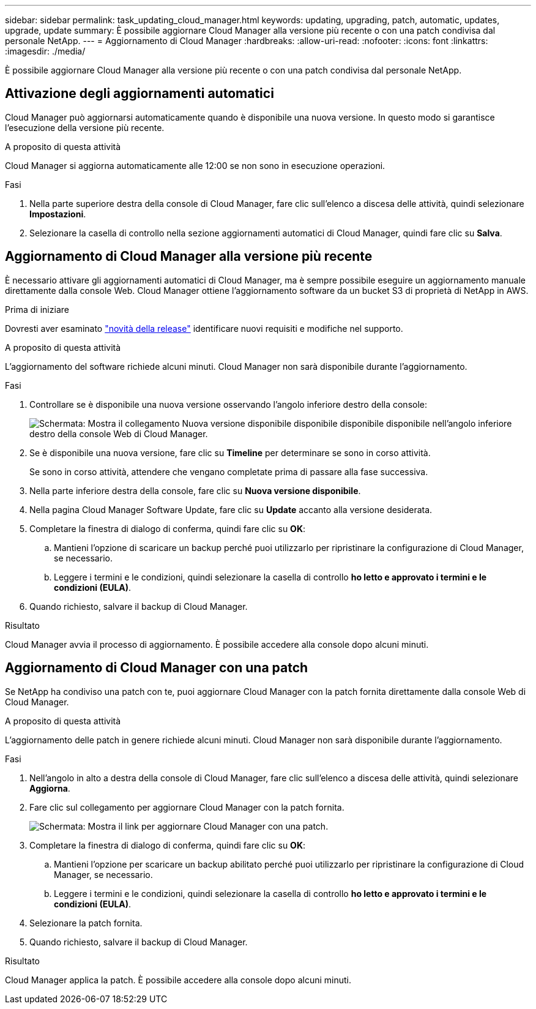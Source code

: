 ---
sidebar: sidebar 
permalink: task_updating_cloud_manager.html 
keywords: updating, upgrading, patch, automatic, updates, upgrade, update 
summary: È possibile aggiornare Cloud Manager alla versione più recente o con una patch condivisa dal personale NetApp. 
---
= Aggiornamento di Cloud Manager
:hardbreaks:
:allow-uri-read: 
:nofooter: 
:icons: font
:linkattrs: 
:imagesdir: ./media/


[role="lead"]
È possibile aggiornare Cloud Manager alla versione più recente o con una patch condivisa dal personale NetApp.



== Attivazione degli aggiornamenti automatici

Cloud Manager può aggiornarsi automaticamente quando è disponibile una nuova versione. In questo modo si garantisce l'esecuzione della versione più recente.

.A proposito di questa attività
Cloud Manager si aggiorna automaticamente alle 12:00 se non sono in esecuzione operazioni.

.Fasi
. Nella parte superiore destra della console di Cloud Manager, fare clic sull'elenco a discesa delle attività, quindi selezionare *Impostazioni*.
. Selezionare la casella di controllo nella sezione aggiornamenti automatici di Cloud Manager, quindi fare clic su *Salva*.




== Aggiornamento di Cloud Manager alla versione più recente

È necessario attivare gli aggiornamenti automatici di Cloud Manager, ma è sempre possibile eseguire un aggiornamento manuale direttamente dalla console Web. Cloud Manager ottiene l'aggiornamento software da un bucket S3 di proprietà di NetApp in AWS.

.Prima di iniziare
Dovresti aver esaminato link:reference_new_occm.html["novità della release"] identificare nuovi requisiti e modifiche nel supporto.

.A proposito di questa attività
L'aggiornamento del software richiede alcuni minuti. Cloud Manager non sarà disponibile durante l'aggiornamento.

.Fasi
. Controllare se è disponibile una nuova versione osservando l'angolo inferiore destro della console:
+
image:screenshot_new_version.gif["Schermata: Mostra il collegamento Nuova versione disponibile disponibile disponibile disponibile nell'angolo inferiore destro della console Web di Cloud Manager."]

. Se è disponibile una nuova versione, fare clic su *Timeline* per determinare se sono in corso attività.
+
Se sono in corso attività, attendere che vengano completate prima di passare alla fase successiva.

. Nella parte inferiore destra della console, fare clic su *Nuova versione disponibile*.
. Nella pagina Cloud Manager Software Update, fare clic su *Update* accanto alla versione desiderata.
. Completare la finestra di dialogo di conferma, quindi fare clic su *OK*:
+
.. Mantieni l'opzione di scaricare un backup perché puoi utilizzarlo per ripristinare la configurazione di Cloud Manager, se necessario.
.. Leggere i termini e le condizioni, quindi selezionare la casella di controllo *ho letto e approvato i termini e le condizioni (EULA)*.


. Quando richiesto, salvare il backup di Cloud Manager.


.Risultato
Cloud Manager avvia il processo di aggiornamento. È possibile accedere alla console dopo alcuni minuti.



== Aggiornamento di Cloud Manager con una patch

Se NetApp ha condiviso una patch con te, puoi aggiornare Cloud Manager con la patch fornita direttamente dalla console Web di Cloud Manager.

.A proposito di questa attività
L'aggiornamento delle patch in genere richiede alcuni minuti. Cloud Manager non sarà disponibile durante l'aggiornamento.

.Fasi
. Nell'angolo in alto a destra della console di Cloud Manager, fare clic sull'elenco a discesa delle attività, quindi selezionare *Aggiorna*.
. Fare clic sul collegamento per aggiornare Cloud Manager con la patch fornita.
+
image:screenshot_patch.gif["Schermata: Mostra il link per aggiornare Cloud Manager con una patch."]

. Completare la finestra di dialogo di conferma, quindi fare clic su *OK*:
+
.. Mantieni l'opzione per scaricare un backup abilitato perché puoi utilizzarlo per ripristinare la configurazione di Cloud Manager, se necessario.
.. Leggere i termini e le condizioni, quindi selezionare la casella di controllo *ho letto e approvato i termini e le condizioni (EULA)*.


. Selezionare la patch fornita.
. Quando richiesto, salvare il backup di Cloud Manager.


.Risultato
Cloud Manager applica la patch. È possibile accedere alla console dopo alcuni minuti.
